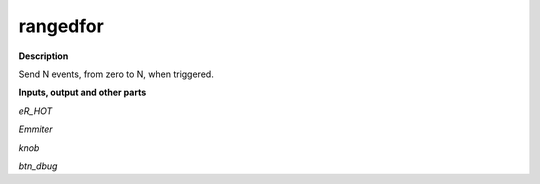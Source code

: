 rangedfor
=========

.. _rangedfor:

**Description**

Send N events, from zero to N, when triggered.

**Inputs, output and other parts**

*eR_HOT* 

*Emmiter* 

*knob* 

*btn_dbug* 


